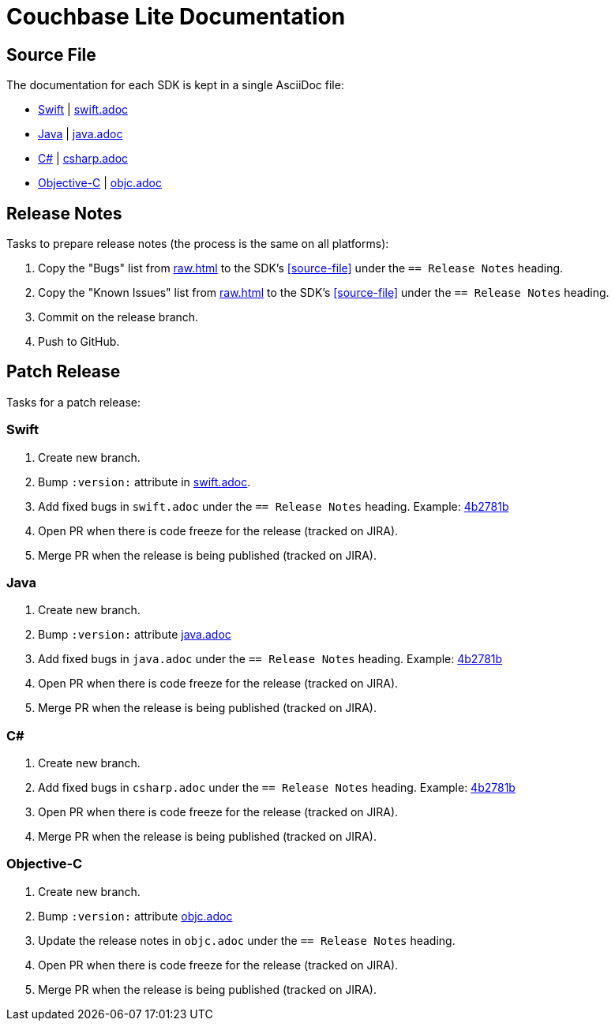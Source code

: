 = Couchbase Lite Documentation

== Source File

The documentation for each SDK is kept in a single AsciiDoc file:

- https://docs.couchbase.com/couchbase-lite/current/swift.html[Swift] | link:modules/ROOT/pages/swift.adoc[swift.adoc]
- https://docs.couchbase.com/couchbase-lite/current/java.html[Java] | link:modules/ROOT/pages/java.adoc[java.adoc]
- https://docs.couchbase.com/couchbase-lite/current/csharp.html[C#] | link:modules/ROOT/pages/csharp.adoc[csharp.adoc]
- https://docs.couchbase.com/couchbase-lite/current/objc.html[Objective-C] | link:modules/ROOT/pages/objc.adoc[objc.adoc]

== Release Notes

Tasks to prepare release notes (the process is the same on all platforms):

. Copy the "Bugs" list from http://docs-build.sc.couchbase.com/release-notes/raw.html[raw.html] to the SDK's <<source-file>> under the `== Release Notes` heading.
. Copy the "Known Issues" list from http://docs-build.sc.couchbase.com/release-notes/raw.html[raw.html] to the SDK's <<source-file>> under the `== Release Notes` heading.
. Commit on the release branch.
. Push to GitHub.

// === How are the Bugs/Known Issue lists created?
//
// The script which outputs the contents of **raw.html** captures any issue where the **Issue Type** is **Bug**.
// To remove an issue from the **Bugs** list you can make it **Private** or change the **Issue Type** to a **Task** or **Improvement**.
//
// To change the text, you can update the issue title to see it reflected on **raw.html**.
//
== Patch Release

Tasks for a patch release:

=== Swift

. Create new branch.
. Bump `:version:` attribute in link:modules/ROOT/pages/swift.adoc[swift.adoc].
. Add fixed bugs in `swift.adoc` under the `== Release Notes` heading.
Example: https://github.com/couchbase/docs-couchbase-lite/pull/117/commits/4b2781bbf25a8d1105ea49f957e42201cd3648cc[4b2781b]
. Open PR when there is code freeze for the release (tracked on JIRA).
. Merge PR when the release is being published (tracked on JIRA).

=== Java

. Create new branch.
. Bump `:version:` attribute link:modules/ROOT/pages/java.adoc[java.adoc]
. Add fixed bugs in `java.adoc` under the `== Release Notes` heading.
Example: https://github.com/couchbase/docs-couchbase-lite/pull/117/commits/4b2781bbf25a8d1105ea49f957e42201cd3648cc[4b2781b]
. Open PR when there is code freeze for the release (tracked on JIRA).
. Merge PR when the release is being published (tracked on JIRA).

=== C#

. Create new branch.
. Add fixed bugs in `csharp.adoc` under the `== Release Notes` heading.
Example: https://github.com/couchbase/docs-couchbase-lite/pull/117/commits/4b2781bbf25a8d1105ea49f957e42201cd3648cc[4b2781b]
. Open PR when there is code freeze for the release (tracked on JIRA).
. Merge PR when the release is being published (tracked on JIRA).

=== Objective-C

. Create new branch.
. Bump `:version:` attribute link:modules/ROOT/pages/objc.adoc[objc.adoc]
. Update the release notes in `objc.adoc` under the `== Release Notes` heading.
. Open PR when there is code freeze for the release (tracked on JIRA).
. Merge PR when the release is being published (tracked on JIRA).

